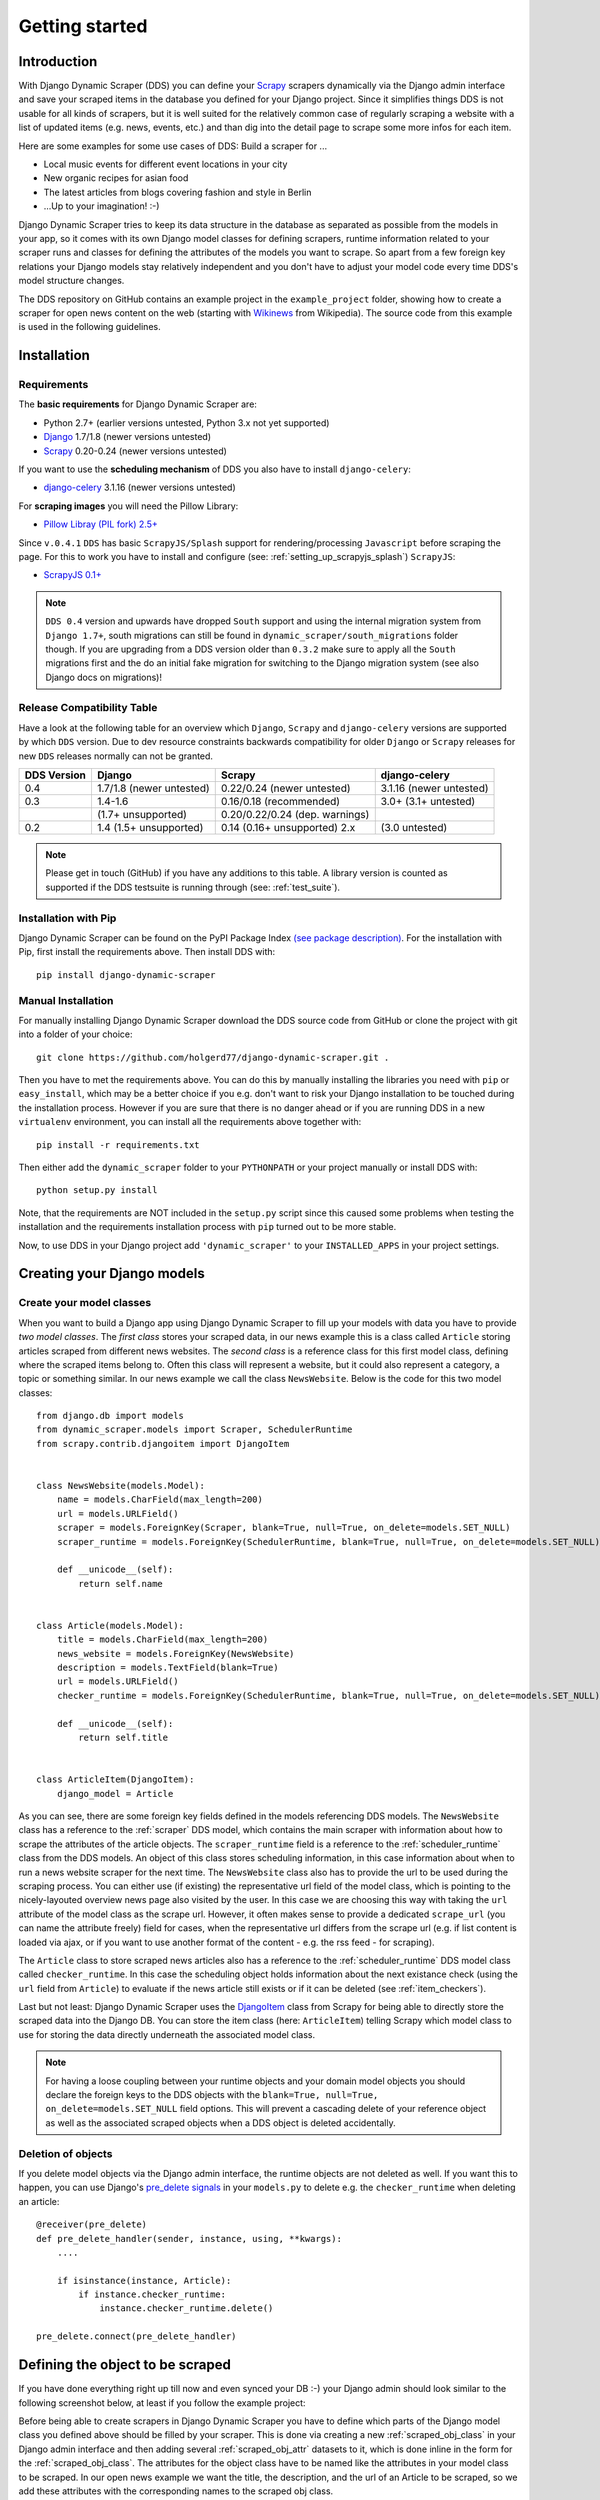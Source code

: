 ===============
Getting started
===============



Introduction
============

With Django Dynamic Scraper (DDS) you can define your Scrapy_ scrapers dynamically via the Django admin interface
and save your scraped items in the database you defined for your Django project.
Since it simplifies things DDS is not usable for all kinds of scrapers, but it is well suited for the relatively
common case of regularly scraping a website with a list of updated items (e.g. news, events, etc.) and than dig 
into the detail page to scrape some more infos for each item.

Here are some examples for some use cases of DDS:
Build a scraper for ...

* Local music events for different event locations in your city
* New organic recipes for asian food
* The latest articles from blogs covering fashion and style in Berlin
* ...Up to your imagination! :-)

Django Dynamic Scraper tries to keep its data structure in the database as separated as possible from the 
models in your app, so it comes with its own Django model classes for defining scrapers, runtime information
related to your scraper runs and classes for defining the attributes of the models you want to scrape.
So apart from a few foreign key relations your Django models stay relatively independent and you don't have
to adjust your model code every time DDS's model structure changes.   

The DDS repository on GitHub contains an example project in the ``example_project`` folder, showing how to 
create a scraper for open news content on the web (starting with Wikinews_ from Wikipedia). The source code
from this example is used in the following guidelines.

.. _Scrapy: http://www.scrapy.org 
.. _Wikinews: http://en.wikinews.org/wiki/Main_Page

Installation
============

.. _requirements:

Requirements
------------
The **basic requirements** for Django Dynamic Scraper are:

* Python 2.7+ (earlier versions untested, Python 3.x not yet supported)
* `Django <https://www.djangoproject.com/>`_ 1.7/1.8 (newer versions untested)
* Scrapy_ 0.20-0.24 (newer versions untested)

If you want to use the **scheduling mechanism** of DDS you also have to install ``django-celery``:

* `django-celery <http://ask.github.com/django-celery/>`_ 3.1.16 (newer versions untested)

For **scraping images** you will need the Pillow Library:

* `Pillow Libray (PIL fork) 2.5+ <https://python-pillow.github.io/>`_

Since ``v.0.4.1`` ``DDS`` has basic ``ScrapyJS/Splash`` support for rendering/processing ``Javascript`` before
scraping the page. For this to work you have to install and configure (see: :ref:`setting_up_scrapyjs_splash`) ``ScrapyJS``:

* `ScrapyJS 0.1+ <https://github.com/scrapinghub/scrapyjs>`_ 

.. note::
   ``DDS 0.4`` version and upwards have dropped ``South`` support and using the internal migration system
   from ``Django 1.7+``, south migrations can still be found in ``dynamic_scraper/south_migrations`` folder though. If you are upgrading from a DDS version older than ``0.3.2`` make sure to apply all the ``South`` migrations first
   and the do an initial fake migration for switching to the Django migration system (see also Django docs on
   migrations)!

.. _release_compatibility:

Release Compatibility Table
---------------------------
Have a look at the following table for an overview which ``Django``, ``Scrapy`` and ``django-celery`` versions are supported
by which ``DDS`` version. Due to dev resource constraints backwards compatibility for older ``Django`` or ``Scrapy`` releases for new
``DDS`` releases normally can not be granted.

+-------------+-------------------------------+---------------------------------------+-------------------------+
| DDS Version | Django                        | Scrapy                                | django-celery           |
+=============+===============================+=======================================+=========================+
| 0.4         | 1.7/1.8 (newer untested)      | 0.22/0.24 (newer untested)            | 3.1.16 (newer untested) |
+-------------+-------------------------------+---------------------------------------+-------------------------+
| 0.3         | 1.4-1.6                       | 0.16/0.18 (recommended)               | 3.0+ (3.1+ untested)    |
+-------------+-------------------------------+---------------------------------------+-------------------------+
|             | (1.7+ unsupported)            | 0.20/0.22/0.24 (dep. warnings)        |                         |
+-------------+-------------------------------+---------------------------------------+-------------------------+
| 0.2         | 1.4 (1.5+ unsupported)        | 0.14 (0.16+ unsupported) 2.x          | (3.0 untested)          |
+-------------+-------------------------------+---------------------------------------+-------------------------+

.. note::
   Please get in touch (GitHub) if you have any additions to this table. A library version is counted as supported if the
   DDS testsuite is running through (see: :ref:`test_suite`).

Installation with Pip
---------------------
Django Dynamic Scraper can be found on the PyPI Package Index `(see package description) <http://pypi.python.org/pypi/django-dynamic-scraper>`_. 
For the installation with Pip, first install the requirements above. Then install DDS with::

	pip install django-dynamic-scraper

Manual Installation
-------------------
For manually installing Django Dynamic Scraper download the DDS source code from GitHub or clone the project with
git into a folder of your choice::

	git clone https://github.com/holgerd77/django-dynamic-scraper.git .

Then you have to met the requirements above. You can do this by
manually installing the libraries you need with ``pip`` or ``easy_install``, which may be a better choice
if you e.g. don't want to risk your Django installation to be touched during the installation process. 
However if you are sure that there
is no danger ahead or if you are running DDS in a new ``virtualenv`` environment, you can install all the
requirements above together with::

	pip install -r requirements.txt
	
Then either add the ``dynamic_scraper`` folder to your 
``PYTHONPATH`` or your project manually or install DDS with::

	python setup.py install
	
Note, that the requirements are NOT included in the ``setup.py`` script since this caused some problems 
when testing the installation and the requirements installation process with ``pip`` turned out to be
more stable.
	
Now, to use DDS in your Django project add ``'dynamic_scraper'`` to your ``INSTALLED_APPS`` in your
project settings.

.. _creatingdjangomodels:

Creating your Django models
===========================

Create your model classes
-------------------------

When you want to build a Django app using Django Dynamic Scraper to fill up your models with data you have
to provide *two model classes*. The *first class* stores your scraped data, in our news example this is a
class called ``Article`` storing articles scraped from different news websites. 
The *second class* is a reference class for this first model class, defining where
the scraped items belong to. Often this class will represent a website, but it could also represent a 
category, a topic or something similar. In our news example we call the class ``NewsWebsite``. Below is the
code for this two model classes::

	from django.db import models
	from dynamic_scraper.models import Scraper, SchedulerRuntime
	from scrapy.contrib.djangoitem import DjangoItem
	
	
	class NewsWebsite(models.Model):
	    name = models.CharField(max_length=200)
	    url = models.URLField()
	    scraper = models.ForeignKey(Scraper, blank=True, null=True, on_delete=models.SET_NULL)
	    scraper_runtime = models.ForeignKey(SchedulerRuntime, blank=True, null=True, on_delete=models.SET_NULL)
	    
	    def __unicode__(self):
	        return self.name
	
	
	class Article(models.Model):
	    title = models.CharField(max_length=200)
	    news_website = models.ForeignKey(NewsWebsite) 
	    description = models.TextField(blank=True)
	    url = models.URLField()
	    checker_runtime = models.ForeignKey(SchedulerRuntime, blank=True, null=True, on_delete=models.SET_NULL)
	    
	    def __unicode__(self):
	        return self.title
	
	
	class ArticleItem(DjangoItem):
	    django_model = Article

As you can see, there are some foreign key fields defined in the models referencing DDS models.
The ``NewsWebsite`` class has a reference to the :ref:`scraper` DDS model, which contains the main
scraper with information about how to scrape the attributes of the article objects. The ``scraper_runtime``
field is a reference to the :ref:`scheduler_runtime` class from the DDS models. An object of this class stores 
scheduling information, in this case information about when to run a news website scraper for the next time. 
The ``NewsWebsite`` class also has to provide the url to be used during the scraping process. You can either
use (if existing) the representative url field of the model class, which is pointing to the nicely-layouted
overview news page also visited by the user. In this case we are choosing this way with taking the ``url``
attribute of the model class as the scrape url. However, it often makes sense to provide a dedicated ``scrape_url``
(you can name the attribute freely) field for cases, when the representative url differs from the scrape url
(e.g. if list content is loaded via ajax, or if you want to use another format of the content - e.g. the rss
feed - for scraping).

The ``Article`` class to store scraped news articles also has a reference to the :ref:`scheduler_runtime` DDS
model class called ``checker_runtime``. In this case the scheduling object holds information about the next 
existance check (using the ``url`` field from ``Article``) to evaluate if the news article
still exists or if it can be deleted (see :ref:`item_checkers`).

Last but not least: Django Dynamic Scraper uses the DjangoItem_ class from Scrapy for
being able to directly store the scraped data into the Django DB. You can store the item class 
(here: ``ArticleItem``) telling Scrapy which model class to use for storing the data directly underneath the
associated model class.

.. note::
   For having a loose coupling between your runtime objects and your domain model objects you should declare
   the foreign keys to the DDS objects with the ``blank=True, null=True, on_delete=models.SET_NULL``
   field options. This will prevent a cascading delete of your reference object as well as the associated
   scraped objects when a DDS object is deleted accidentally.

Deletion of objects
-------------------

If you delete model objects via the Django admin interface, the runtime objects are not
deleted as well. If you want this to happen, you can use Django's 
`pre_delete signals <https://docs.djangoproject.com/en/dev/topics/db/models/#overriding-model-methods>`_
in your ``models.py`` to delete e.g. the ``checker_runtime`` when deleting an article::

	@receiver(pre_delete)
	def pre_delete_handler(sender, instance, using, **kwargs):
	    ....
	    
	    if isinstance(instance, Article):
	        if instance.checker_runtime:
	            instance.checker_runtime.delete()
	            
	pre_delete.connect(pre_delete_handler)


.. _DjangoItem: https://scrapy.readthedocs.org/en/latest/topics/djangoitem.html

Defining the object to be scraped
=================================

If you have done everything right up till now and even synced your DB :-) your Django admin should look 
similar to the following screenshot below, at least if you follow the example project:

.. image:: images/screenshot_django-admin_overview.png

Before being able to create scrapers in Django Dynamic Scraper you have to define which parts of the Django
model class you defined above should be filled by your scraper. This is done via creating a new 
:ref:`scraped_obj_class` in your Django admin interface and then adding several :ref:`scraped_obj_attr` 
datasets to it, which is done inline in the form for the :ref:`scraped_obj_class`. The attributes for the
object class have to be named like the attributes in your model class to be scraped. In our open news example
we want the title, the description, and the url of an Article to be scraped, so we add these attributes with
the corresponding names to the scraped obj class.

The reason why we are redefining these attributes here, is that we can later define x_path elements for each
of theses attributes dynamically in the scrapers we want to create. When Django Dynamic Scraper
is scraping items, the **general workflow of the scraping process** is as follows:

* The DDS scraper is scraping base elements from the overview page of items beeing scraped, with each base
  element encapsulating an item summary, e.g. in our open news example an article summary containing the
  title of the article, a screenshot and a short description. The encapsuling html tag often is a ``div``,
  but could also be a ``td`` tag or something else.
* Then the DDS scraper is scraping the url from this item summary block, which leads to the detail page of the item
* All the real item attributes (like a title, a description, a date or an image) are then scraped either from 
  within the item summary block on the overview page or from the detail page of the item. This can be defined later
  when creating the scraper itself.

To define which of the scraped obj attributes are just simple standard attributes to be scraped, which one
is the base attribute (this is a bit of an artificial construct) and which one is the url to be followed
later, we have to choose an attribute type for each attribute defined. There is a choice between the following
types (taken from ``dynamic_scraper.models.ScrapedObjAttr``)::

	ATTR_TYPE_CHOICES = (
	    ('S', 'STANDARD'),
	    ('T', 'STANDARD (UPDATE)'),
	    ('B', 'BASE'),
	    ('U', 'DETAIL_PAGE_URL'),
	    ('I', 'IMAGE'),
	)

``STANDARD``, ``BASE`` and ``DETAIL_PAGE_URL`` should be clear by now, ``STANDARD (UPDATE)`` behaves like ``STANDARD``, 
but these attributes are updated with the new values if the item is already in the DB. ``IMAGE`` represents attributes which will 
hold images or screenshots. So for our open news example we define a base attribute called 'base' with 
type ``BASE``, two standard elements 'title' and 'description' with type ``STANDARD`` 
and a url field called 'url' with type ``DETAIL_PAGE_URL``. Your definition form for your scraped obj class 
should look similar to the screenshot below:

.. image:: images/screenshot_django-admin_add_scraped_obj_class.png

.. note::
   If you define an attribute as ``STANDARD (UPDATE)`` attribute and your scraper reads the value for this attribute from the detail page
   of the item, your scraping process requires **much more page requests**, because the scraper has to look at all the detail pages
   even for items already in the DB to compare the values. If you don't use the update functionality, use the simple ``STANDARD``
   attribute instead!


.. note::
	Though it is a bit of a hack: if you want to **scrape items on a website not leading to detail pages** you can do
	this by defining another (non url) field as the ``DETAIL_PAGE_URL`` field, e.g. a title or an id. Make sure that this
	field is unique since the ``DETAIL_PAGE_URL`` field is also used as an identifier for preventing double
	entries in the DB and don't use the ``from_detail_page`` option in your scraper definitions. It is also not possible
	to use checkers with this workaround. However: it works, I even wrote a unit test for this hack! :-)

Defining your scrapers
======================

General structure of a scraper
------------------------------

Scrapers for Django Dynamic Scraper are also defined in the Django admin interface. You first have to give the
scraper a name and select the associated :ref:`scraped_obj_class`. In our open news example we call the scraper
'Wikinews Scraper' and select the :ref:`scraped_obj_class` named 'Article' defined above.

The main part of defining a scraper in DDS is to create several scraper elements, each connected to a 
:ref:`scraped_obj_attr` from the selected :ref:`scraped_obj_class`. Each scraper element define how to extract 
the data for the specific :ref:`scraped_obj_attr` by following the main concepts of Scrapy_ for scraping
data from websites. In the fields named 'x_path' and 'reg_exp' an XPath and (optionally) a regular expression
is defined to extract the data from the page, following Scrapy's concept of 
`XPathSelectors <http://readthedocs.org/docs/scrapy/en/latest/topics/selectors.html>`_. The 'from_detail_page'
check box tells the scraper, if the data for the object attibute for the scraper element should be extracted
from the overview page or the detail page of the specific item. The fields 'processors' and 'processors_ctxt' are
used to define output processors for your scraped data like they are defined in Scrapy's
`Item Loader section <http://readthedocs.org/docs/scrapy/en/latest/topics/loaders.html>`_.
You can use these processors e.g. to add a string to your scraped data or to bring a scraped date in a
common format. More on this later. Finally, the 'mandatory' check box is indicating whether the data
scraped by the scraper element is a necessary field. If you define a scraper element as necessary and no
data could be scraped for this element the item will be dropped. Note, that you always have to keep attributes
mandatory, if the corresponding attributes of your domain model class is a mandatory field, otherwise the 
scraped item can't be saved in the DB.

For the moment, keep the ``status`` to ``MANUAL`` to run the spider via the command line during this tutorial.
Later you will change it to ``ACTIVE``. 

Creating the scraper of our open news example
---------------------------------------------

Let's use the information above in the context of our Wikinews_ example. Below you see a screenshot of an
html code extract from the Wikinews_ overview page like it is displayed by the developer tools in Google's 
Chrome browser:
 
.. image:: images/screenshot_wikinews_overview_page_source.png

The next screenshot is from a news article detail page:

.. image:: images/screenshot_wikinews_detail_page_source.png

We will use these code snippets in our examples.

.. note::
	If you don't want to manually create the necessary DB objects for the example project, you can also run
	``python manage.py loaddata open_news/open_news.json`` from within the ``example_project`` directory in your 
	favorite shell to have all the objects necessary for the example created automatically .
	
.. note::
   The WikiNews site changes its code from time to time. I will try to update the example code and text in the
   docs, but I won't keep pace with the screenshots so they can differ slightly compared to the real world example.

1. First we have to define a base 
scraper element to get the enclosing DOM elements for news item
summaries. On the Wikinews_ overview page all news summaries are enclosed by ``<td>`` tags with a class
called 'l_box', so ``//td[@class="l_box"]`` should do the trick. We leave the rest of the field for the 
scraper element on default.

2. It is not necessary but just for the purpose of this example let's scrape the title of a news article
from the article detail page. On an article detail page the headline of the article is enclosed by a
``<h1>`` tag with an id named 'firstHeading'. So ``//h1[@id="firstHeading"]/span/text()`` should give us the headline.
Since we want to scrape from the detail page, we have to activate the 'from_detail_page' check box.

3. All the standard elements we want to scrape from the overview page are defined relative to the
base element. Therefore keep in mind to leave the trailing double slashes of XPath definitions.
We scrape the short description of a news item from within a ``<span>`` tag with a class named 'l_summary'.
So the XPath is ``p/span[@class="l_summary"]/text()``.

4. And finally the url can be scraped via the XPath ``span[@class="l_title"]/a/@href``. Since we only scrape 
the path of our url with this XPath and not the domain, we have to use a processor for the first time to complete
the url. For this purpose there is a predefined processor called 'pre_url'. You can find more predefined
processors in the ``dynamic_scraper.utils.processors`` module. 'pre_url' is simply doing what we want,
namely adding a base url string to the scraped string. To use a processor, just write the function name
in the processor field. Processors can be given some extra information via the processors_ctxt field.
In our case we need the spefic base url our scraped string should be appended to. Processor context
information is provided in a dictionary like form: ``'processor_name': 'context'``, in our case:
``'pre_url': 'http://en.wikinews.org'``. Together with our scraped string this will create
the complete url.

.. image:: images/screenshot_django-admin_scraper_1.png
.. image:: images/screenshot_django-admin_scraper_2.png

This completes our scraper. The form you have filled out should look similar to the screenshot above 
(which is broken down to two rows due to space issues).

.. note::
   You can also **scrape** attributes of your object **from outside the base element** by using the ``..`` notation
   in your XPath expressions to get to the parent nodes!

Create the domain entity reference object (NewsWebsite) for our open news example
---------------------------------------------------------------------------------

Now - finally - we are just one step away of having all objects created in our Django admin.
The last dataset we have to add is the reference object of our domain, meaning a ``NewsWebsite``
object for the Wikinews Website.

To do this open the NewsWebsite form in the Django admin, give the object a meaningful name ('Wikinews'),
assign the scraper and create an empty :ref:`scheduler_runtime` object with ``SCRAPER`` as your
``runtime_type``. 

.. image:: images/screenshot_django-admin_add_domain_ref_object.png

.. _settingupscrapypython:

Setting up Scrapy/Create necessary python modules for your app
==============================================================

Now after having created the Django models we want to scrape and having created the scraper and associated
objects in the database we have to set up Scrapy and get it to work together with the stuff we have created.
To get this going, we have to create a new Scrapy project, adjust some settings in the configuration and create
two short python module files, one with a spider class, inheriting from :ref:`django_spider`, and a finalising
pipeline for saving our scraped objects.

.. _setting_up_scrapy:

Setting up Scrapy
-----------------

For getting Scrapy_ to work the recommended way to start a new Scrapy project normally is to create a directory
and template file structure with the ``scrapy startproject myscrapyproject`` command on the shell first. 
However, there is (initially) not so much code to be written left and the directory structure
created by the ``startproject`` command cannot really be used when connecting Scrapy to the Django Dynamic Scraper
library. So the easiest way to start a new scrapy project is to just manually add the ``scrapy.cfg`` 
project configuration file as well as the Scrapy ``settings.py`` file and adjust these files to your needs.
It is recommended to just create the Scrapy project in the same Django app you used to create the models you
want to scrape and then place the modules needed for scrapy in a sub package called ``scraper`` or something
similar. After finishing this chapter you should end up with a directory structure similar to the following
(again illustrated using the open news example)::

	example_project/
		scrapy.cfg
		open_news/
			models.py # Your models.py file
			scraper/
				settings.py
				spiders.py
				(checkers.py)
				pipelines.py
				(tasks.py)
			
Your ``scrapy.cfg`` file should look similar to the following, just having adjusted the reference to the
settings file and the project name::
	
	[settings]
	default = open_news.scraper.settings
	
	#Scrapy till 0.16
	[deploy]
	#url = http://localhost:6800/
	project = open_news

	#Scrapy with separate scrapyd (0.18+)
	[deploy:scrapyd1]
	url = http://localhost:6800/
	project = open_news	


And this is your ``settings.py`` file::

	import os
	
	PROJECT_ROOT = os.path.abspath(os.path.dirname(__file__))
	os.environ.setdefault("DJANGO_SETTINGS_MODULE", "example_project.settings") #Changed in DDS v.0.3

	BOT_NAME = 'open_news'
	
	SPIDER_MODULES = ['dynamic_scraper.spiders', 'open_news.scraper',]
	USER_AGENT = '%s/%s' % (BOT_NAME, '1.0')
	
	#Scrapy 0.20+
	ITEM_PIPELINES = {
	    'dynamic_scraper.pipelines.ValidationPipeline': 400,
	    'open_news.scraper.pipelines.DjangoWriterPipeline': 800,
	}

	#Scrapy up to 0.18
	ITEM_PIPELINES = [
	    'dynamic_scraper.pipelines.ValidationPipeline',
	    'open_news.scraper.pipelines.DjangoWriterPipeline',
	]

The ``SPIDER_MODULES`` setting is referencing the basic spiders of DDS and our ``scraper`` package where
Scrapy will find the (yet to be written) spider module. For the ``ITEM_PIPELINES`` setting we have to
add (at least) two pipelines. The first one is the mandatory pipeline from DDS, doing stuff like checking
for the mandatory attributes we have defined in our scraper in the DB or preventing double entries already
existing in the DB (identified by the url attribute of your scraped items) to be saved a second time.  

.. _setting_up_scrapyjs_splash:

Setting up ScrapyJS/Splash (Optional)
-------------------------------------

More and more webpages only show their full information load after various ``Ajax`` calls and/or ``Javascript`` 
function processing. For being able to scrape those websites ``DDS`` supports ``ScrapyJS/Spash`` starting with 
``v.0.4.1`` for basic JS rendering/processing.

For this to work you have to install ``Splash`` (the Javascript rendering service) installed - probably via ``Docker``- 
(see `installation instructions <https://splash.readthedocs.org/en/latest/install.html>`_), and then ``ScrapyJS`` with::

    pip install scrapyjs

Afterwards follow the configuration instructions on the `ScrapyJS GitHub page <https://github.com/scrapinghub/scrapyjs#configuration>`_.

ScrapyJS can later be used via activating it for certain scrapers in the corresponding ``Django Admin`` form.

.. note::
   Resources needed for completely rendering a website on your scraping machine are vastly larger then for just
   requesting/working on the plain HTML text without further processing, so make use of ``ScrapyJS/Splash`` capability
   on when needed!

Adding the spider class
-----------------------

The main work left to be done in our spider class - which is inheriting from the :ref:`django_spider` class
of Django Dynamic Scraper - is to instantiate the spider by connecting the domain model classes to it
in the ``__init__`` function::

	from dynamic_scraper.spiders.django_spider import DjangoSpider
	from open_news.models import NewsWebsite, Article, ArticleItem
	
	
	class ArticleSpider(DjangoSpider):
	    
	    name = 'article_spider'
	
	    def __init__(self, *args, **kwargs):
	        self._set_ref_object(NewsWebsite, **kwargs)
	        self.scraper = self.ref_object.scraper
	        self.scrape_url = self.ref_object.url
	        self.scheduler_runtime = self.ref_object.scraper_runtime
	        self.scraped_obj_class = Article
	        self.scraped_obj_item_class = ArticleItem
	        super(ArticleSpider, self).__init__(self, *args, **kwargs)

.. _adding_pipeline_class:

Adding the pipeline class
-------------------------

Since you maybe want to add some extra attributes to your scraped items, DDS is not saving the scraped items
for you but you have to do it manually in your own item pipeline::

	from django.db.utils import IntegrityError
	from scrapy import log
	from scrapy.exceptions import DropItem
	from dynamic_scraper.models import SchedulerRuntime
	
	class DjangoWriterPipeline(object):
	    
	    def process_item(self, item, spider):
	        try:
	            item['news_website'] = spider.ref_object
	            
	            checker_rt = SchedulerRuntime(runtime_type='C')
	            checker_rt.save()
	            item['checker_runtime'] = checker_rt
	            
	            item.save()
	            spider.action_successful = True
	            spider.log("Item saved.", log.INFO)
	                
	        except IntegrityError, e:
	            spider.log(str(e), log.ERROR)
	            raise DropItem("Missing attribute.")
	                
	        return item 

The things you always have to do here is adding the reference object to the scraped item class and - if you
are using checker functionality - create the runtime object for the checker. You also have to set the
``action_successful`` attribute of the spider, which is used internally by DDS when the spider is closed.

.. _running_scrapers:

Running/Testing your scraper
============================

You can run/test spiders created with Django Dynamic Scraper from the command line similar to how you would run your
normal Scrapy spiders, but with some additional arguments given. The syntax of the DDS spider run command is
as following::

	scrapy crawl SPIDERNAME -a id=REF_OBJECT_ID 
	                        [-a do_action=(yes|no) -a run_type=(TASK|SHELL) 
	                        -a max_items_read={Int} -a max_items_save={Int}]
	
* With ``-a id=REF_OBJECT_ID`` you provide the ID of the reference object items should be scraped for,
  in our example case that would be the Wikinews ``NewsWebsite`` object, probably with ID 1 if you haven't
  added other objects before. This argument is mandatory.
  
* By default, items scraped from the command line are not saved in the DB. If you want this to happen,
  you have to provide ``-a do_action=yes``.
  
* With ``-a run_type=(TASK|SHELL)`` you can simulate task based scraper runs invoked from the 
  command line. This can be useful for testing, just leave this argument for now.

* With ``-a max_items_read={Int}`` and ``-a max_items_save={Int}`` you can override the scraper settings for these
  params.

So, to invoke our Wikinews scraper, we have the following command::

	scrapy crawl article_spider -a id=1 -a do_action=yes
	

If you have done everything correctly (which would be a bit unlikely for the first run after so many single steps,
but just in theory... :-)), you should get some output similar to the following, of course with other 
headlines: 

.. image:: images/screenshot_scrapy_run_command_line.png

In your Django admin interface you should now see the scraped articles listed on the article overview page:

.. image:: images/screenshot_django-admin_articles_after_scraping.png

Phew.

Your first scraper with Django Dynamic Scraper is working. Not so bad! If you do a second run and there
haven't been any new bugs added to the DDS source code in the meantime, no extra article objects should be added
to the DB. If you try again later when some news articles changed on the Wikinews overview page, the new
articles should be added to the DB. 





